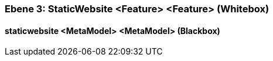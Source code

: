 // Begin Protected Region [[meta-data]]

// End Protected Region   [[meta-data]]
[#49057f34-d579-11ee-903e-9f564e4de07e]
=== Ebene 3: StaticWebsite <Feature> <Feature> (Whitebox)
// Begin Protected Region [[49057f34-d579-11ee-903e-9f564e4de07e,customText]]

// End Protected Region   [[49057f34-d579-11ee-903e-9f564e4de07e,customText]]

[#49b5e332-d579-11ee-903e-9f564e4de07e]
==== staticwebsite <MetaModel> <MetaModel> (Blackbox)
// Begin Protected Region [[49b5e332-d579-11ee-903e-9f564e4de07e,customText]]

// End Protected Region   [[49b5e332-d579-11ee-903e-9f564e4de07e,customText]]

// Actifsource ID=[803ac313-d64b-11ee-8014-c150876d6b6e,49057f34-d579-11ee-903e-9f564e4de07e,5zA5RwWbejzu1JRJO6QZka/r9no=]
